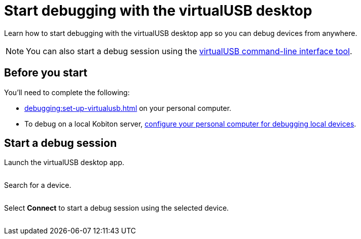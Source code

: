 = Start debugging with the virtualUSB desktop
:navtitle: Start debugging

Learn how to start debugging with the virtualUSB desktop app so you can debug devices from anywhere.

[NOTE]
You can also start a debug session using the xref:debugging:virtualusb-commands.adoc[virtualUSB command-line interface tool].

== Before you start

You'll need to complete the following:

* xref:debugging:set-up-virtualusb.adoc[] on your personal computer.
* To debug on a local Kobiton server, xref:debugging:local-devices/configure-your-personal-computer.adoc[configure your personal computer for debugging local devices].

== Start a debug session

Launch the virtualUSB desktop app.

image:$NEW-IMAGE$[width=, alt=""]

Search for a device.

image:$NEW-IMAGE$[width=, alt=""]

Select *Connect* to start a debug session using the selected device.

image:$NEW-IMAGE$[width=, alt=""]
